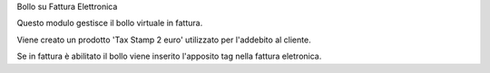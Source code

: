 Bollo su Fattura Elettronica

Questo modulo gestisce il bollo virtuale in fattura.

Viene creato un prodotto 'Tax Stamp 2 euro' utilizzato per l'addebito al cliente.

Se in fattura è abilitato il bollo viene inserito l'apposito tag nella fattura eletronica.